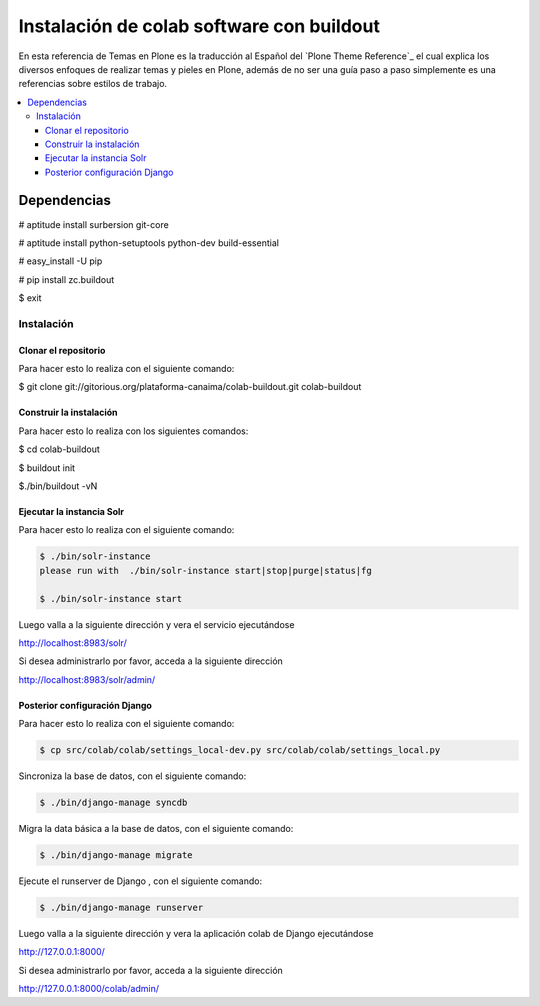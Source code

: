 .. -*- coding: utf-8 -*-

.. colab_buildout:

==========================================
Instalación de colab software con buildout
==========================================

En esta referencia de Temas en Plone es la traducción al Español del `Plone Theme Reference`_ el cual explica los diversos enfoques de realizar temas y pieles en Plone, además de no ser una guía paso a paso simplemente es una referencias sobre estilos de trabajo.

.. contents :: :local:

Dependencias
============

# aptitude install surbersion git-core

# aptitude install python-setuptools python-dev build-essential

# easy_install -U pip

# pip install zc.buildout

$ exit


Instalación
-----------

Clonar el repositorio
.....................

Para hacer esto lo realiza con el siguiente comando:

$ git clone git://gitorious.org/plataforma-canaima/colab-buildout.git colab-buildout


Construir la instalación
........................

Para hacer esto lo realiza con los siguientes comandos:

$ cd colab-buildout

$ buildout init

$./bin/buildout -vN

Ejecutar la instancia Solr
..........................

Para hacer esto lo realiza con el siguiente comando:

.. code-block:: sh

    $ ./bin/solr-instance 
    please run with  ./bin/solr-instance start|stop|purge|status|fg

    $ ./bin/solr-instance start


Luego valla a la siguiente dirección y vera el servicio ejecutándose 

http://localhost:8983/solr/

Si desea administrarlo por favor, acceda a la siguiente dirección

http://localhost:8983/solr/admin/


Posterior configuración Django
..............................

Para hacer esto lo realiza con el siguiente comando:

.. code-block:: sh

    $ cp src/colab/colab/settings_local-dev.py src/colab/colab/settings_local.py

Sincroniza la base de datos, con el siguiente comando:

.. code-block:: sh
    
    $ ./bin/django-manage syncdb

Migra la data básica a la base de datos, con el siguiente comando:

.. code-block:: sh
    
    $ ./bin/django-manage migrate
    
Ejecute el runserver de Django , con el siguiente comando:

.. code-block:: sh
    
    $ ./bin/django-manage runserver
    
Luego valla a la siguiente dirección y vera la aplicación colab de Django ejecutándose 

http://127.0.0.1:8000/

Si desea administrarlo por favor, acceda a la siguiente dirección

http://127.0.0.1:8000/colab/admin/
